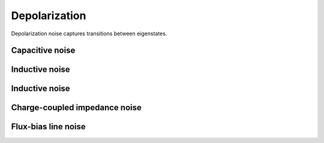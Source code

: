 .. scqubits
   Copyright (C) 2017 and later, Jens Koch & Peter Groszkowski

Depolarization
================

Depolarization noise captures transitions between eigenstates. 


Capacitive noise
-----------------------


Inductive noise
-----------------------

Inductive noise
-----------------------


Charge-coupled impedance noise
------------------------------

Flux-bias line noise
-------------------------




